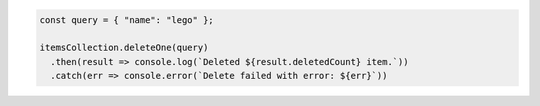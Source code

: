 .. code-block:: javascript

   const query = { "name": "lego" };

   itemsCollection.deleteOne(query)
     .then(result => console.log(`Deleted ${result.deletedCount} item.`))
     .catch(err => console.error(`Delete failed with error: ${err}`))
